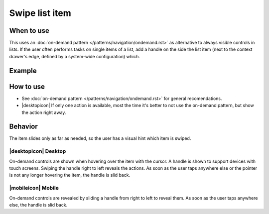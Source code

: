 Swipe list item
===============

When to use
-----------

This uses an :doc:`on-demand pattern </patterns/navigation/ondemand.rst>` as
alternative to always visible controls in lists. If the user
often performs tasks on single items of a list, add a handle on the side
the list item (next to the context drawer's edge, defined by a
system-wide configuration) which.

Example
-------

.. image:: /img/Slide_to_reveal.jpg
   :alt:  Slide to reveal actions
   :scale: 30 %

How to use
----------

-  See :doc:`on-demand pattern </patterns/navigation/ondemand.rst>` for
   general recomendations.
-  |desktopicon| If only one action is available, most the time it's better 
   to not use the on-demand pattern, but show the action right away.

Behavior
---------

The item slides only as far as needed, so the user has a visual hint 
which item is swiped.

|desktopicon| Desktop
~~~~~~~~~~~~~~~~~~~~~

.. image:: /img/desktop-listview.png
   :alt:  Hover to reveal
   :scale: 80 %

On-demand controls are shown when hovering over the item with the cursor.
A handle is shown to support devices with touch screens. Swiping the handle 
right to left reveals the actions. 
As soon as the user taps anywhere else or the pointer is not any longer 
hovering the item, the handle is slid back.

|mobileicon| Mobile
~~~~~~~~~~~~~~~~~~~

.. image:: /img/mobile-listview.png
   :alt:  Hover to reveal
   :scale: 80 %

On-demand controls are revealed by sliding a handle from right to left
to reveal them. As soon as the user taps anywhere else, the
handle is slid back.
